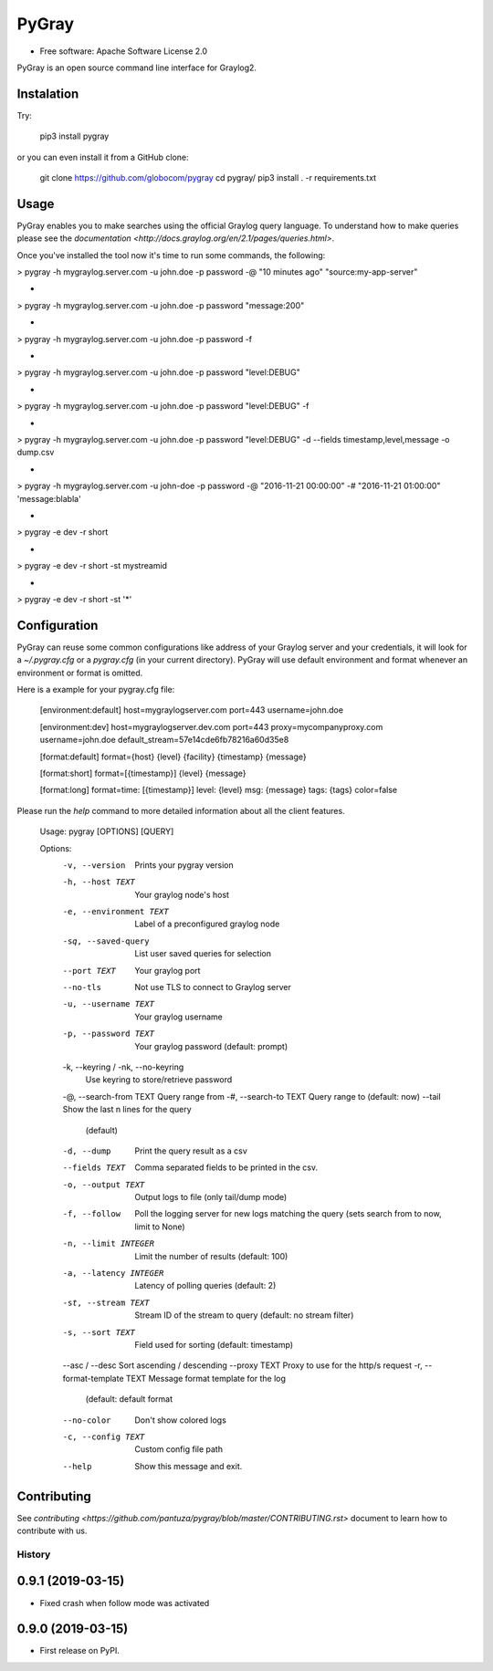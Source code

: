 PyGray
===============================

* Free software: Apache Software License 2.0

PyGray is an open source command line interface for Graylog2.

Instalation
--------
Try:

	pip3 install pygray


or you can even install it from a GitHub clone:

	git clone https://github.com/globocom/pygray
	cd pygray/
	pip3 install . -r requirements.txt

Usage
--------
PyGray enables you to make searches using the official Graylog query language. To understand how to make queries 
please see the `documentation <http://docs.graylog.org/en/2.1/pages/queries.html>`.

Once you've installed the tool now it's time to run some commands, the following:

> pygray -h mygraylog.server.com -u john.doe -p password -@ "10 minutes ago" "source:my-app-server"

-

> pygray -h mygraylog.server.com -u john.doe -p password "message:200"

-

> pygray -h mygraylog.server.com -u john.doe -p password -f

-

> pygray -h mygraylog.server.com -u john.doe -p password "level:DEBUG"

-

> pygray -h mygraylog.server.com -u john.doe -p password "level:DEBUG" -f

-

> pygray -h mygraylog.server.com -u john.doe -p password "level:DEBUG" -d --fields timestamp,level,message -o dump.csv

-

> pygray -h mygraylog.server.com -u john-doe -p password -@ "2016-11-21 00:00:00" -# "2016-11-21 01:00:00" 'message:blabla'

-

> pygray -e dev -r short

-

> pygray -e dev -r short -st mystreamid

-

> pygray -e dev -r short -st '*'



Configuration
--------

PyGray can reuse some common configurations like address of your Graylog server and your credentials, it will look for a
*~/.pygray.cfg* or a *pygray.cfg* (in your current directory). PyGray will use default environment and format 
whenever an environment or format is omitted.

Here is a example for your pygray.cfg file:

    [environment:default]
    host=mygraylogserver.com
    port=443
    username=john.doe

    [environment:dev]
    host=mygraylogserver.dev.com
    port=443
    proxy=mycompanyproxy.com
    username=john.doe
    default_stream=57e14cde6fb78216a60d35e8

    [format:default]
    format={host} {level} {facility} {timestamp} {message}

    [format:short]
    format=[{timestamp}] {level} {message}

    [format:long]
    format=time: [{timestamp}] level: {level} msg: {message} tags: {tags}
    color=false

Please run the *help* command to more detailed information about all the client features.

	Usage: pygray [OPTIONS] [QUERY]

	Options:
	  -v, --version                   Prints your pygray version
	  -h, --host TEXT                 Your graylog node's host
	  -e, --environment TEXT          Label of a preconfigured graylog node
	  -sq, --saved-query              List user saved queries for selection
	  --port TEXT                     Your graylog port
	  --no-tls                        Not use TLS to connect to Graylog server
	  -u, --username TEXT             Your graylog username
	  -p, --password TEXT             Your graylog password (default: prompt)
	  -k, --keyring / -nk, --no-keyring
	                                  Use keyring to store/retrieve password
	  -@, --search-from TEXT          Query range from
	  -#, --search-to TEXT            Query range to (default: now)
	  --tail                          Show the last n lines for the query
	                                  (default)
	  -d, --dump                      Print the query result as a csv
	  --fields TEXT                   Comma separated fields to be printed in the
	                                  csv.
	  -o, --output TEXT               Output logs to file (only tail/dump mode)
	  -f, --follow                    Poll the logging server for new logs
	                                  matching the query (sets search from to now,
	                                  limit to None)
	  -n, --limit INTEGER             Limit the number of results (default: 100)
	  -a, --latency INTEGER           Latency of polling queries (default: 2)
	  -st, --stream TEXT              Stream ID of the stream to query (default:
	                                  no stream filter)
	  -s, --sort TEXT                 Field used for sorting (default: timestamp)
	  --asc / --desc                  Sort ascending / descending
	  --proxy TEXT                    Proxy to use for the http/s request
	  -r, --format-template TEXT      Message format template for the log
	                                  (default: default format
	  --no-color                      Don't show colored logs
	  -c, --config TEXT               Custom config file path
	  --help                          Show this message and exit.


Contributing
--------

See `contributing <https://github.com/pantuza/pygray/blob/master/CONTRIBUTING.rst>` document to learn how to contribute with us.


=======
History
=======

0.9.1 (2019-03-15)
------------------

* Fixed crash when follow mode was activated

0.9.0 (2019-03-15)
------------------

* First release on PyPI.


